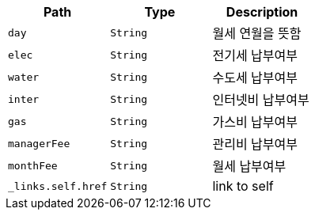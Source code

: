 |===
|Path|Type|Description

|`+day+`
|`+String+`
|월세 연월을 뜻함

|`+elec+`
|`+String+`
|전기세 납부여부

|`+water+`
|`+String+`
|수도세 납부여부

|`+inter+`
|`+String+`
|인터넷비 납부여부

|`+gas+`
|`+String+`
|가스비 납부여부

|`+managerFee+`
|`+String+`
|관리비 납부여부

|`+monthFee+`
|`+String+`
|월세 납부여부

|`+_links.self.href+`
|`+String+`
|link to self

|===
